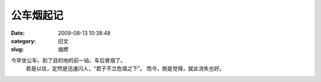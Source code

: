 公车烟起记
##########################################################################################################################################
:date: 2009-08-13 10:38:48
:category: 旧文
:slug: 烟燃

今早坐公车，到了目的地的前一站，车后冒烟了。
 若是以往，定然是迅速闪人，“君子不立危墙之下”。
 而今，倒是觉得，就此消失也好。
